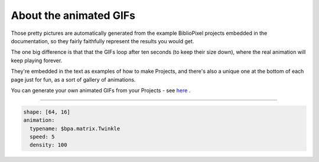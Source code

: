 About the animated GIFs
---------------------------

Those pretty pictures are automatically generated from the example BiblioPixel
projects embedded in the documentation, so they fairly faithfully represent the
results you would get.

The one big difference is that that the GIFs loop after ten seconds (to keep
their size down), where the real animation will keep playing forever.

They're embedded in the text as examples of how to make Projects, and there's
also a unique one at the bottom of each page just for fun, as a sort of gallery
of animations.

You can generate your own animated GIFs from your Projects - see
`here <topic-papers/writing-animated-gifs>`_ .

----

.. code-block:: yaml

   shape: [64, 16]
   animation:
     typename: $bpa.matrix.Twinkle
     speed: 5
     density: 100

.. image:: https://raw.githubusercontent.com/ManiacalLabs/DocsFiles/master/BiblioPixel/doc/tutorial/animated-gifs-footer.gif
   :target: https://raw.githubusercontent.com/ManiacalLabs/DocsFiles/master/BiblioPixel/doc/tutorial/animated-gifs-footer.gif
   :alt: Result
   :align: center
